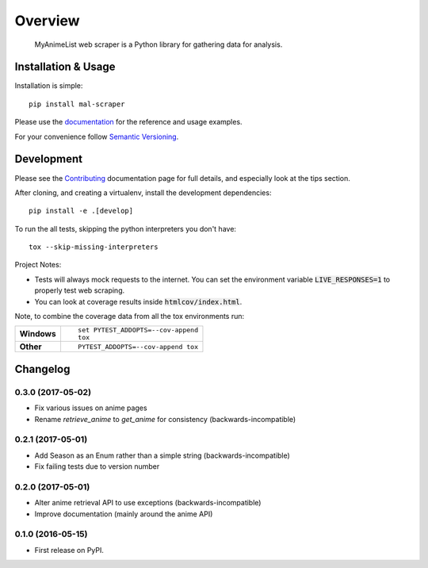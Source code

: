 ========
Overview
========



 MyAnimeList web scraper is a Python library for gathering data for analysis.


Installation & Usage
====================

Installation is simple::

    pip install mal-scraper

Please use the `documentation <https://mal-scraper.readthedocs.io/>`_ for
the reference and usage examples.

For your convenience follow `Semantic Versioning <http://semver.org/>`_.


Development
===========

Please see the `Contributing <https://mal-scraper.readthedocs.io/en/latest/contributing.html>`_
documentation page for full details, and especially look at the tips section.

After cloning, and creating a virtualenv, install the development dependencies::

    pip install -e .[develop]

To run the all tests, skipping the python interpreters you don't have::

    tox --skip-missing-interpreters

Project Notes:

- Tests will always mock requests to the internet. You can set the environment
  variable :code:`LIVE_RESPONSES=1` to properly test web scraping.
- You can look at coverage results inside :code:`htmlcov/index.html`.

Note, to combine the coverage data from all the tox environments run:

.. list-table::
    :stub-columns: 1

    - - Windows
      - ::

            set PYTEST_ADDOPTS=--cov-append
            tox

    - - Other
      - ::

            PYTEST_ADDOPTS=--cov-append tox


Changelog
=========

0.3.0 (2017-05-02)
-----------------------------------------

* Fix various issues on anime pages
* Rename `retrieve_anime` to `get_anime` for consistency (backwards-incompatible)

0.2.1 (2017-05-01)
-----------------------------------------

* Add Season as an Enum rather than a simple string (backwards-incompatible)
* Fix failing tests due to version number

0.2.0 (2017-05-01)
-----------------------------------------

* Alter anime retrieval API to use exceptions (backwards-incompatible)
* Improve documentation (mainly around the anime API)

0.1.0 (2016-05-15)
-----------------------------------------

* First release on PyPI.


